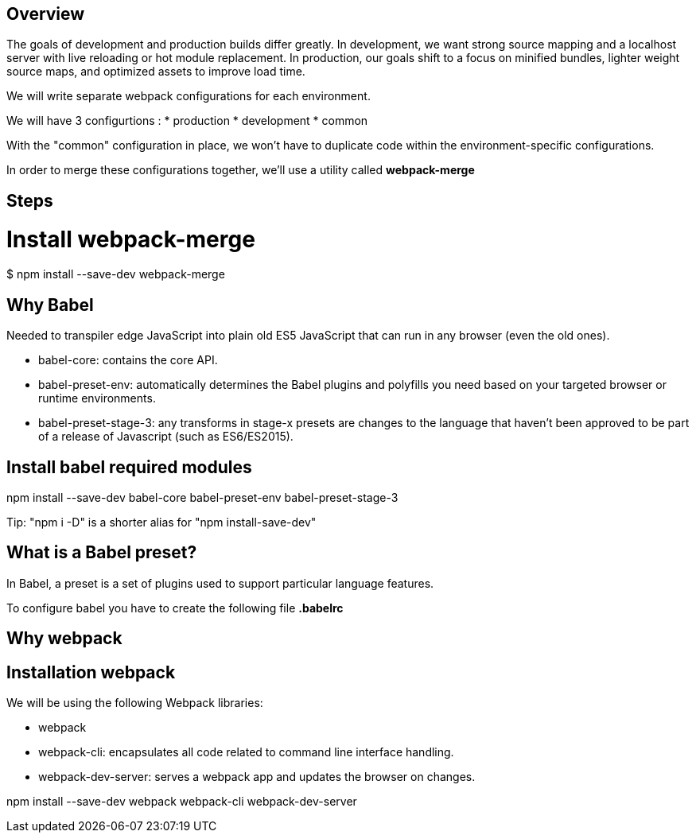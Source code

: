 Overview
--------

The goals of development and production builds differ greatly. In development, we want strong source mapping and a localhost server with live reloading or hot module replacement. In production, our goals shift to a focus on minified bundles, lighter weight source maps, and optimized assets to improve load time.

We will write separate webpack configurations for each environment.

We will have 3 configurtions :
* production
* development
* common


With the "common" configuration in place, we won't have to duplicate code within the environment-specific configurations.


In order to merge these configurations together, we'll use a utility called *webpack-merge*

Steps
-----

= Install webpack-merge =

$ npm install --save-dev webpack-merge


Why Babel
---------
Needed to transpiler edge JavaScript into plain old ES5 JavaScript that can run in any browser (even the old ones).

* babel-core: contains the core API.
* babel-preset-env: automatically determines the Babel plugins and polyfills you need based on your targeted browser or runtime environments.
* babel-preset-stage-3: any transforms in stage-x presets are changes to the language that haven’t been approved to be part of a release of Javascript (such as ES6/ES2015).

Install babel required modules
------------------------------

npm install --save-dev babel-core babel-preset-env babel-preset-stage-3

Tip: "npm i -D" is a shorter alias for "npm install-save-dev"

What is a Babel preset?
-----------------------

In Babel, a preset is a set of plugins used to support particular language features.

To configure babel you have to create the following file *.babelrc*

Why webpack
-----------

Installation webpack
--------------------

We will be using the following Webpack libraries:

* webpack
* webpack-cli: encapsulates all code related to command line interface handling.
* webpack-dev-server: serves a webpack app and updates the browser on changes.

npm install --save-dev webpack webpack-cli webpack-dev-server